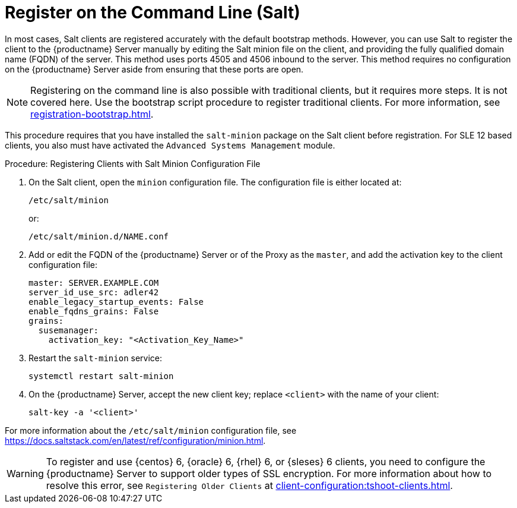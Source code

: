 [[registering-clients-cli]]
= Register on the Command Line (Salt)


In most cases, Salt clients are registered accurately with the default bootstrap methods. However, you can use Salt to register the client to the {productname} Server manually by editing the Salt minion file on the client, and providing the fully qualified domain name (FQDN) of the server. This method uses ports 4505 and 4506 inbound to the server. This method requires no configuration on the {productname} Server aside from ensuring that these ports are open.

[NOTE]
====
Registering on the command line is also possible with traditional clients, but it requires more steps. It is not covered here. Use the bootstrap script procedure to register traditional clients. For more information, see xref:registration-bootstrap.adoc[].
====

This procedure requires that you have installed the [package]``salt-minion`` package on the Salt client before registration. For SLE 12 based clients, you also must have activated the [systemitem]``Advanced Systems Management`` module.



.Procedure: Registering Clients with Salt Minion Configuration File
. On the Salt client, open the [literal]``minion`` configuration file. The configuration file is either located at:
+
----
/etc/salt/minion
----
+
or:
+
----
/etc/salt/minion.d/NAME.conf
----
. Add or edit the FQDN of the {productname} Server or of the Proxy as the `master`, and add the activation key to the client configuration file:
+
----
master: SERVER.EXAMPLE.COM
server_id_use_src: adler42
enable_legacy_startup_events: False
enable_fqdns_grains: False
grains:
  susemanager:
    activation_key: "<Activation_Key_Name>"
----

. Restart the [systemitem]``salt-minion`` service:
+
----
systemctl restart salt-minion
----
. On the {productname} Server, accept the new client key; replace [systemitem]``<client>`` with the name of your client:
+
----
salt-key -a '<client>'
----

For more information about the [path]``/etc/salt/minion`` configuration file, see https://docs.saltstack.com/en/latest/ref/configuration/minion.html.


[WARNING]
====
To register and use {centos}{nbsp}6, {oracle}{nbsp}6, {rhel}{nbsp}6, or {sleses}{nbsp}6 clients, you need to configure the {productname} Server to support older types of SSL encryption. For more information about how to resolve this error, see ``Registering Older Clients`` at xref:client-configuration:tshoot-clients.adoc[].
====




